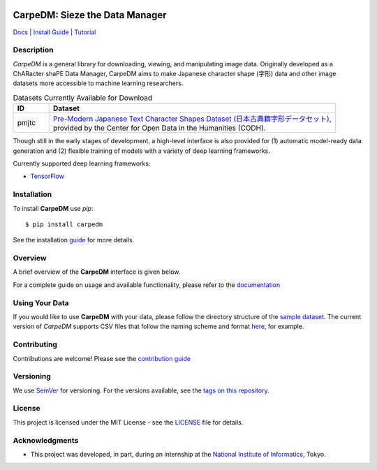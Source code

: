 .. image:: docs/image/carpedm_logo.png
    :alt: Logo
    :align: center

*******************************
CarpeDM: Sieze the Data Manager
*******************************

.. image:: https://pypip.in/version/carpedm/badge.png
    :target: https://pypi.python.org/pypi/carpedm/
    :alt: Latest Version

.. image:: https://travis-ci.org/SimulatedANeal/carpedm.png
    :target: https://travis-ci.org/SimulatedANeal/carpedm
    :alt: Continuous Integration Testing

.. image:: https://pypip.in/license/carpedm/badge.png
    :target: https://pypi.python.org/pypi/carpedm/
    :alt: License

.. image:: https://readthedocs.org/projects/carpedm/badge/
    :target: http://carpedm.readthedocs.io/en/latest/
    :alt: Docs

`Docs <http://carpedm.readthedocs.io/en/latest/>`_
| `Install Guide <http://carpedm.readthedocs.io/en/latest/install.html>`_
| `Tutorial <http://carpedm.readthedocs.io/en/latest/guides/usage.html>`_


Description
===========
*CarpeDM* is a general library for downloading, viewing, and manipulating image data.
Originally developed as a ChARacter shaPE Data Manager, CarpeDM aims to make Japanese character shape (字形) data
and other image datasets more accessible to machine learning researchers.

.. csv-table:: Datasets Currently Available for Download
    :header: "ID", "Dataset"
    :widths: 10, 80

    "pmjtc", "| `Pre-Modern Japanese Text Character Shapes Dataset (日本古典籍字形データセット) <http://codh.rois.ac.jp/char-shape/>`_,
    | provided by the Center for Open Data in the Humanities (CODH)."

Though still in the early stages of development, a high-level interface is also provided
for (1) automatic model-ready data generation and (2) flexible training of models with a variety of
deep learning frameworks.

Currently supported deep learning frameworks:

* `TensorFlow <https://www.tensorflow.org/>`_

Installation
============
To install **CarpeDM** use `pip`::

    $ pip install carpedm

See the installation `guide <http://carpedm.readthedocs.io/en/latest/install.html>`_ for more details.

Overview
========
A brief overview of the **CarpeDM** interface is given below.

For a complete guide on usage and available functionality, please refer to the `documentation`_

.. image:: docs/image/interface.png
    :alt: Interface

Using Your Data
===============
If you would like to use **CarpeDM** with your data, please follow the directory structure of the
`sample dataset <carpedm/data/small>`_. The current version of *CarpeDM* supports CSV files that follow the naming scheme
and format `here <carpedm/data/small/200003076/200003076_coordinate.csv>`_, for example.

Contributing
============
Contributions are welcome! Please see the `contribution guide`_

Versioning
==========
We use `SemVer <http://semver.org/>`_ for versioning. For the versions available,
see the `tags on this repository <https://github.com/SimulatedANeal/carpedm/tags>`_.

License
=======
This project is licensed under the MIT License - see the `LICENSE <LICENSE>`_ file for details.

Acknowledgments
===============

* This project was developed, in part, during an internship at the `National Institute of Informatics <https://www.nii.ac.jp/en/>`_, Tokyo.

.. _documentation: http://carpedm.readthedocs.io/en/latest/index.html
.. _contribution guide: http://carpedm.readthedocs.io/en/latest/contribution.html
